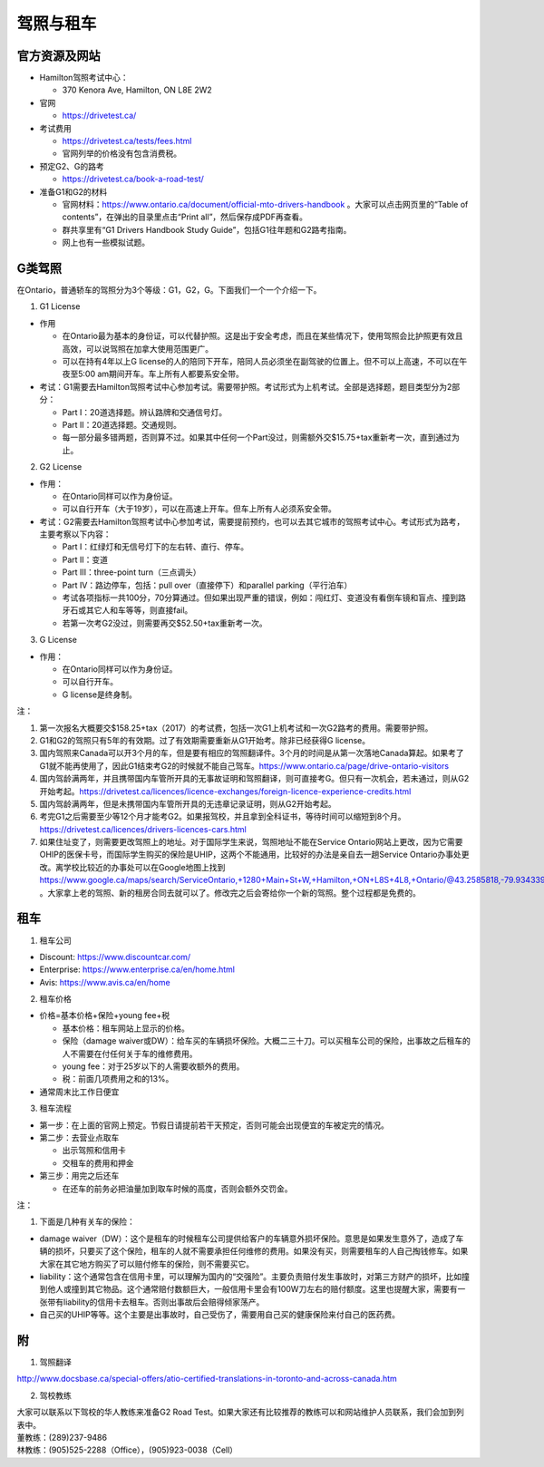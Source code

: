 ﻿驾照与租车
===================
官方资源及网站
------------------------------------------
- Hamilton驾照考试中心：

  - 370 Kenora Ave, Hamilton, ON L8E 2W2
- 官网

  - https://drivetest.ca/
- 考试费用

  - https://drivetest.ca/tests/fees.html
  - 官网列举的价格没有包含消费税。
- 预定G2、G的路考

  - https://drivetest.ca/book-a-road-test/
- 准备G1和G2的材料

  - 官网材料：https://www.ontario.ca/document/official-mto-drivers-handbook 。大家可以点击网页里的“Table of contents”，在弹出的目录里点击“Print all”，然后保存成PDF再查看。
  - 群共享里有“G1 Drivers Handbook Study Guide”，包括G1往年题和G2路考指南。
  - 网上也有一些模拟试题。

G类驾照
------------------------------------
在Ontario，普通轿车的驾照分为3个等级：G1，G2，G。下面我们一个一个介绍一下。

1. G1 License

- 作用

  - 在Ontario最为基本的身份证，可以代替护照。这是出于安全考虑，而且在某些情况下，使用驾照会比护照更有效且高效，可以说驾照在加拿大使用范围更广。
  - 可以在持有4年以上G license的人的陪同下开车，陪同人员必须坐在副驾驶的位置上。但不可以上高速，不可以在午夜至5:00 am期间开车。车上所有人都要系安全带。

- 考试：G1需要去Hamilton驾照考试中心参加考试。需要带护照。考试形式为上机考试。全部是选择题，题目类型分为2部分：

  - Part I：20道选择题。辨认路牌和交通信号灯。
  - Part II：20道选择题。交通规则。
  - 每一部分最多错两题，否则算不过。如果其中任何一个Part没过，则需额外交$15.75+tax重新考一次，直到通过为止。

2. G2 License

- 作用：

  - 在Ontario同样可以作为身份证。
  - 可以自行开车（大于19岁），可以在高速上开车。但车上所有人必须系安全带。


- 考试：G2需要去Hamilton驾照考试中心参加考试，需要提前预约，也可以去其它城市的驾照考试中心。考试形式为路考，主要考察以下内容：

  - Part I：红绿灯和无信号灯下的左右转、直行、停车。
  - Part II：变道
  - Part III：three-point turn（三点调头）
  - Part IV：路边停车，包括：pull over（直接停下）和parallel parking（平行泊车）
  - 考试各项指标一共100分，70分算通过。但如果出现严重的错误，例如：闯红灯、变道没有看倒车镜和盲点、撞到路牙石或其它人和车等等，则直接fail。
  - 若第一次考G2没过，则需要再交$52.50+tax重新考一次。

3. G License

- 作用：

  - 在Ontario同样可以作为身份证。
  - 可以自行开车。
  - G license是终身制。

注：

1) 第一次报名大概要交$158.25+tax（2017）的考试费，包括一次G1上机考试和一次G2路考的费用。需要带护照。
#) G1和G2的驾照只有5年的有效期。过了有效期需要重新从G1开始考。除非已经获得G license。
#) 国内驾照来Canada可以开3个月的车，但是要有相应的驾照翻译件。3个月的时间是从第一次落地Canada算起。如果考了G1就不能再使用了，因此G1结束考G2的时候就不能自己驾车。https://www.ontario.ca/page/drive-ontario-visitors
#) 国内驾龄满两年，并且携带国内车管所开具的无事故证明和驾照翻译，则可直接考G。但只有一次机会，若未通过，则从G2开始考起。https://drivetest.ca/licences/licence-exchanges/foreign-licence-experience-credits.html
#) 国内驾龄满两年，但是未携带国内车管所开具的无违章记录证明，则从G2开始考起。
#) 考完G1之后需要至少等12个月才能考G2。如果报驾校，并且拿到全科证书，等待时间可以缩短到8个月。https://drivetest.ca/licences/drivers-licences-cars.html
#) 如果住址变了，则需要更改驾照上的地址。对于国际学生来说，驾照地址不能在Service Ontario网站上更改，因为它需要OHIP的医保卡号，而国际学生购买的保险是UHIP，这两个不能通用，比较好的办法是亲自去一趟Service Ontario办事处更改。离学校比较近的办事处可以在Google地图上找到 https://www.google.ca/maps/search/ServiceOntario,+1280+Main+St+W,+Hamilton,+ON+L8S+4L8,+Ontario/@43.2585818,-79.9343397,13z/data=!3m1!4b1 。大家拿上老的驾照、新的租房合同去就可以了。修改完之后会寄给你一个新的驾照。整个过程都是免费的。

租车
------------------------------
1. 租车公司

- Discount: https://www.discountcar.com/
- Enterprise: https://www.enterprise.ca/en/home.html
- Avis: https://www.avis.ca/en/home

2. 租车价格

- 价格=基本价格+保险+young fee+税

  - 基本价格：租车网站上显示的价格。
  - 保险（damage waiver或DW）：给车买的车辆损坏保险。大概二三十刀。可以买租车公司的保险，出事故之后租车的人不需要在付任何关于车的维修费用。
  - young fee：对于25岁以下的人需要收额外的费用。
  - 税：前面几项费用之和的13%。
- 通常周末比工作日便宜

3. 租车流程

- 第一步：在上面的官网上预定。节假日请提前若干天预定，否则可能会出现便宜的车被定完的情况。
- 第二步：去营业点取车

  - 出示驾照和信用卡
  - 交租车的费用和押金
- 第三步：用完之后还车

  - 在还车的前务必把油量加到取车时候的高度，否则会额外交罚金。

注：

1. 下面是几种有关车的保险：

- damage waiver（DW）：这个是租车的时候租车公司提供给客户的车辆意外损坏保险。意思是如果发生意外了，造成了车辆的损坏，只要买了这个保险，租车的人就不需要承担任何维修的费用。如果没有买，则需要租车的人自己掏钱修车。如果大家在其它地方购买了可以赔付修车的保险，则不需要买它。
- liability：这个通常包含在信用卡里，可以理解为国内的“交强险”。主要负责赔付发生事故时，对第三方财产的损坏，比如撞到他人或撞到其它物品。这个通常赔付数额巨大，一般信用卡里会有100W刀左右的赔付额度。这里也提醒大家，需要有一张带有liability的信用卡去租车。否则出事故后会赔得倾家荡产。
- 自己买的UHIP等等。这个主要是出事故时，自己受伤了，需要用自己买的健康保险来付自己的医药费。

附
---------------------
1. 驾照翻译 

| http://www.docsbase.ca/special-offers/atio-certified-translations-in-toronto-and-across-canada.htm

2. 驾校教练

| 大家可以联系以下驾校的华人教练来准备G2 Road Test。如果大家还有比较推荐的教练可以和网站维护人员联系，我们会加到列表中。
| 董教练：(289)237-9486
| 林教练：(905)525-2288（Office），(905)923-0038（Cell）